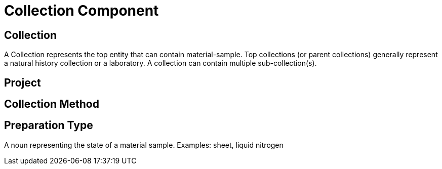 [[collection-component]]
= Collection Component

[[collection]]
== Collection

A Collection represents the top entity that can contain material-sample. Top collections (or parent collections) generally represent a natural history collection or a laboratory. A collection can contain multiple sub-collection(s).

[[project]]
== Project

[[collection-method]]
== Collection Method

[[preparation-type]]
== Preparation Type

A noun representing the state of a material sample. Examples: sheet, liquid nitrogen
